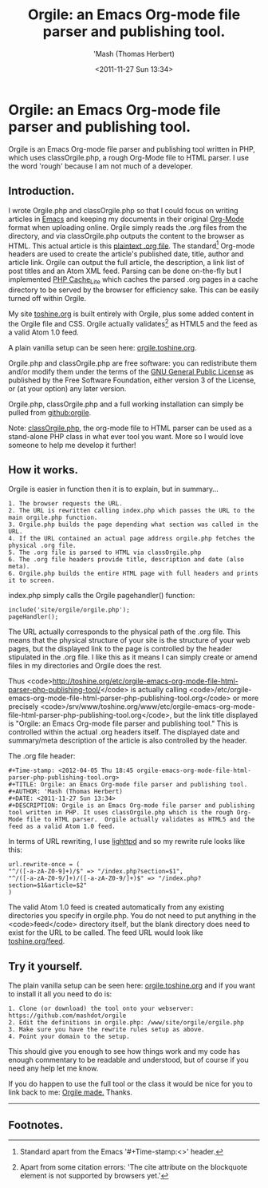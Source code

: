 #+Time-stamp: <2012-04-05 Thu 20:07 orgile-emacs-org-mode-file-html-parser-php-publishing-tool.org>
#+TITLE: Orgile: an Emacs Org-mode file parser and publishing tool.
#+AUTHOR: 'Mash (Thomas Herbert)
#+DATE: <2011-11-27 Sun 13:34>
#+DESCRIPTION: Orgile is an Emacs Org-mode file parser and publishing tool written in PHP. It uses classOrgile.php which is the rough Org-Mode file to HTML parser.  Orgile actually validates as HTML5 and the feed as a valid Atom 1.0 feed.

* Orgile: an Emacs Org-mode file parser and publishing tool.
Orgile is an Emacs Org-mode file parser and publishing tool written in PHP, which uses classOrgile.php, a rough Org-Mode file to HTML parser. I use the word 'rough' because I am not much of a developer.

** Introduction.
I wrote Orgile.php and classOrgile.php so that I could focus on writing articles in [[http://www.gnu.org/software/emacs/][Emacs]] and keeping my documents in their original [[http://orgmode.org/][Org-Mode]] format when uploading online. Orgile simply reads the .org files from the directory, and via classOrgile.php outputs the content to the browser as HTML. This actual article is this [[/etc/orgile-emacs-org-mode-file-html-parser-php-publishing-tool.org][plaintext .org file]]. The standard[1] Org-mode headers are used to create the article's published date, title, author and article link. Orgile can output the full article, the description, a link list of post titles and an Atom XML feed. Parsing can be done on-the-fly but I implemented [[http://pear.php.net/package/Cache_Lite/][PHP Cache_Lite]] which caches the parsed .org pages in a cache directory to be served by the browser for efficiency sake. This can be easily turned off within Orgile.

My site [[http://toshine.org][toshine.org]] is built entirely with Orgile, plus some added content in the Orgile file and CSS. Orgile actually validates[2] as HTML5 and the feed as a valid Atom 1.0 feed.

A plain vanilla setup can be seen here: [[http://orgile.toshine.org][orgile.toshine.org]].

Orgile.php and classOrgile.php are free software: you can redistribute them and/or modify them under the terms of the [[http://www.gnu.org/licenses/][GNU General Public License]] as published by the Free Software Foundation, either version 3 of the License, or (at your option) any later version.

Orgile.php, classOrgile.php and a full working installation can simply be pulled from [[https://github.com/mashdot/orgile][github:orgile]].

Note: [[https://github.com/mashdot/orgile/blob/master/www/site/orgile/classOrgile.php][classOrgile.php]], the org-mode file to HTML parser can be used as a stand-alone PHP class in what ever tool you want. More so I would love someone to help me develop it further!

** How it works.
Orgile is easier in function then it is to explain, but in summary...

#+begin_example
1. The browser requests the URL.
2. The URL is rewritten calling index.php which passes the URL to the main orgile.php function.
3. Orgile.php builds the page depending what section was called in the URL.
4. If the URL contained an actual page address orgile.php fetches the physical .org file.
5. The .org file is parsed to HTML via classOrgile.php
6. The .org file headers provide title, description and date (also meta).
6. Orgile.php builds the entire HTML page with full headers and prints it to screen.
#+end_example

index.php simply calls the Orgile pagehandler() function:
#+begin_src
include('site/orgile/orgile.php');
pageHandler();
#+end_src

The URL actually corresponds to the physical path of the .org file. This means that the physical structure of your site is the structure of your web pages, but the displayed link to the page is controlled by the header stipulated in the .org file. I like this as it means I can simply create or amend files in my directories and Orgile does the rest.

Thus <code>http://toshine.org/etc/orgile-emacs-org-mode-file-html-parser-php-publishing-tool/</code> is actually calling <code>/etc/orgile-emacs-org-mode-file-html-parser-php-publishing-tool.org</code> or more precisely <code>/srv/www/toshine.org/www/etc/orgile-emacs-org-mode-file-html-parser-php-publishing-tool.org</code>, but the link title displayed is "Orgile: an Emacs Org-mode file parser and publishing tool." This is controlled within the actual .org headers itself. The displayed date and summary/meta description of the article is also controlled by the header.

The .org file header:
#+begin_src
#+Time-stamp: <2012-04-05 Thu 18:45 orgile-emacs-org-mode-file-html-parser-php-publishing-tool.org>
#+TITLE: Orgile: an Emacs Org-mode file parser and publishing tool.
#+AUTHOR: 'Mash (Thomas Herbert)
#+DATE: <2011-11-27 Sun 13:34>
#+DESCRIPTION: Orgile is an Emacs Org-mode file parser and publishing tool written in PHP. It uses classOrgile.php which is the rough Org-Mode file to HTML parser.  Orgile actually validates as HTML5 and the feed as a valid Atom 1.0 feed.
#+end_src

In terms of URL rewriting, I use [[http://www.lighttpd.net][lighttpd]] and so my rewrite rule looks like this:

#+begin_src
url.rewrite-once = (
"^/([-a-zA-Z0-9]+)/$" => "/index.php?section=$1",
"^/([-a-zA-Z0-9/]+)/([-a-zA-Z0-9/]+)$" => "/index.php?section=$1&article=$2"
)
#+end_src

The valid Atom 1.0 feed is created automatically from any existing directories you specify in orgile.php. You do not need to put anything in the <code>feed</code> directory itself, but the blank directory does need to exist for the URL to be called. The feed URL would look like [[http://toshine.org/feed][toshine.org/feed]].

** Try it yourself.
The plain vanilla setup can be seen here: [[http://orgile.toshine.org][orgile.toshine.org]] and if you want to install it all you need to do is:

#+begin_example
1. Clone (or download) the tool onto your webserver: https://github.com/mashdot/orgile
2. Edit the definitions in orgile.php: /www/site/orgile/orgile.php
3. Make sure you have the rewrite rules setup as above.
4. Point your domain to the setup.
#+end_example

This should give you enough to see how things work and my code has enough commentary to be readable and understood, but of course if you need any help let me know.

If you do happen to use the full tool or the class it would be nice for you to link back to me: [[http://toshine.org/etc/orgile-emacs-org-mode-file-html-parser-php-publishing-tool/][Orgile made.]] Thanks.

-----

** Footnotes.

[1] Standard apart from the Emacs '#+Time-stamp:<>' header.
[2] Apart from some citation errors: 'The cite attribute on the blockquote element is not supported by browsers yet.'
